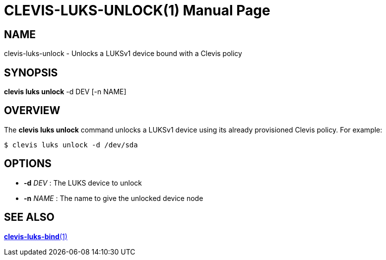 CLEVIS-LUKS-UNLOCK(1)
=====================
:doctype: manpage


== NAME

clevis-luks-unlock - Unlocks a LUKSv1 device bound with a Clevis policy

== SYNOPSIS

*clevis luks unlock* -d DEV [-n NAME]

== OVERVIEW

The *clevis luks unlock* command unlocks a LUKSv1 device using its already
provisioned Clevis policy. For example:

    $ clevis luks unlock -d /dev/sda

== OPTIONS

* *-d* _DEV_ :
  The LUKS device to unlock

* *-n* _NAME_ :
  The name to give the unlocked device node

== SEE ALSO

link:clevis-luks-bind.1.adoc[*clevis-luks-bind*(1)]
